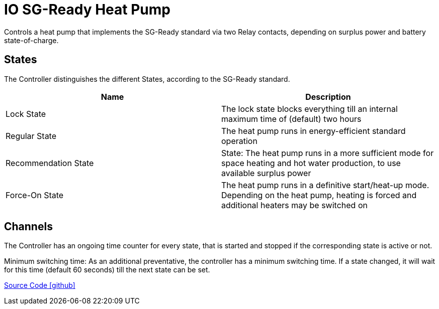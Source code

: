 = IO SG-Ready Heat Pump

Controls a heat pump that implements the SG-Ready standard via two Relay contacts, depending on surplus power and battery state-of-charge.

== States

The Controller distinguishes the different States, according to the SG-Ready standard.

|===
|Name |Description

|Lock State
|The lock state blocks everything till an internal maximum time of (default) two hours

|Regular State
|The heat pump runs in energy-efficient standard operation

|Recommendation State
|State: The heat pump runs in a more sufficient mode for space heating and hot water production, to use available surplus power

|Force-On State
|The heat pump runs in a definitive start/heat-up mode. Depending on the heat pump, heating is forced and additional heaters may be switched on
|===

== Channels

The Controller has an ongoing time counter for every state, that is started and stopped if the corresponding state is active or not.

Minimum switching time:
As an additional preventative, the controller has a minimum switching time. If a state changed, it will wait for this time (default 60 seconds) till the next state can be set.

https://github.com/OpenEMS/openems/tree/develop/io.openems.edge.controller.io.heatpump.sgready[Source Code icon:github[]]